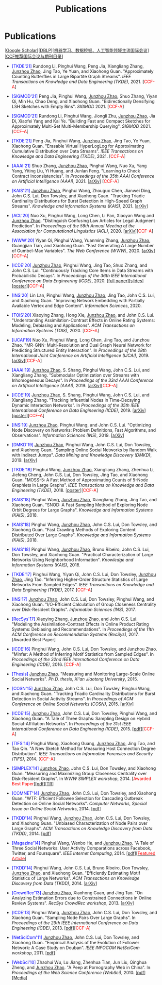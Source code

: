 # -*- fill-column: 120; -*-
#+TITLE: Publications
#+URI: /publication/
#+OPTIONS: toc:nil num:nil


* Publications

  [[[https://scholar.google.com/citations?hl=en&user=hBLT754AAAAJ&view_op=list_works&sortby=pubdate][Google Scholar​]]][[[http://dblp.uni-trier.de/pers/hd/z/Zhao:Junzhou][DBLP​]]][[[file:assets/MLDMAImap.pdf][机器学习、数据挖掘、人工智能领域主流国际会议]]][[[file:assets/CCF2019.pdf][CCF推荐国际会议与期刊目录]]]

- @@html:<span style="color:blue;">@@[TKDE'21]@@html:</span>@@ Rundong Li, Pinghui Wang, Peng Jia, Xiangliang Zhang,
  __Junzhou Zhao__, Jing Tao, Ye Yuan, and Xiaohong Guan. "Approximately Counting Butterflies in Large Bipartite Graph
  Streams". /IEEE Transactions on Knowledge and Data Engineering (TKDE)/, 2021. [@@html:<span
  style="color:red">@@CCF-A@@html:</span>@@]

- @@html:<span style="color:blue;">@@[SIGMOD'21]@@html:</span>@@ Peng Jia, Pinghui Wang, _Junzhou Zhao_, Shuo Zhang,
  Yiyan Qi, Min Hu, Chao Deng, and Xiaohong Guan. "Bidirectionally Densifying LSH Sketches with Empty Bins".
  /SIGMOD/ 2021. [@@html:<span style="color:red">@@CCF-A@@html:</span>@@]

- @@html:<span style="color:blue;">@@[SIGMOD'21]@@html:</span>@@ Rundong Li, Pinghui Wang, Jiongli Zhu, _Junzhou Zhao_,
  Jia Di, Xiaofei Yang and Kai Ye. "Building Fast and Compact Sketches for Approximately Multi-Set Multi-Membership
  Querying". /SIGMOD/ 2021. [@@html:<span style="color:red">@@CCF-A@@html:</span>@@]

- @@html:<span style="color:blue;">@@[TKDE'21]@@html:</span>@@ Peng Jia, Pinghui Wang, _Junzhou Zhao_, Jing Tao, Ye Yuan,
  Xiaohong Guan. "Erasable Virtual HyperLogLog for Approximating Cumulative Distribution over Data Streams". /IEEE
  Transactions on Knowledge and Data Engineering (TKDE)/, 2021. [@@html:<span style="color:red">@@CCF-A@@html:</span>@@]

- @@html:<span style="color:blue;">@@[AAAI'21]@@html:</span>@@ Shuo Zhang, _Junzhou Zhao_, Pinghui Wang, Nuo Xu, Yang
  Yang, Yiting Liu, Yi Huang, and Junlan Feng. "Learning to Check Contract Inconsistencies". In /Proceedings of the 35th
  AAAI Conference on Artificial Intelligence (AAAI)/, 2021. [[[https://arxiv.org/abs/2012.08150][arXiv]]] [@@html:<span
  style="color:red">@@CCF-A@@html:</span>@@]

- @@html:<span style="color:blue;">@@[KAIS'21]@@html:</span>@@ _Junzhou Zhao_, Pinghui Wang, Zhouguo Chen, Jianwei Ding,
  John C.S. Lui, Don Towsley, and Xiaohong Guan. "Tracking Triadic Cardinality Distributions for Burst Detection in
  High-Speed Graph Streams". /Knowledge and Information Systems (KAIS)/, 2021. [[[https://arxiv.org/abs/1708.09089][arXiv]]]

- @@html:<span style="color:blue;">@@[ACL'20]@@html:</span>@@ Nuo Xu, Pinghui Wang, Long Chen, Li Pan, Xiaoyan Wang and
  _Junzhou Zhao_. "Distinguish Confusing Law Articles for Legal Judgment Prediction". In /Proceedings of the 58th Annual
  Meeting of the Association for Computational Linguistics (ACL)/, 2020. [[[https://arxiv.org/abs/2004.02557][arXiv]]][@@html:<span
  style="color:red">@@CCF-A@@html:</span>@@]

- @@html:<span style="color:blue;">@@[WWW'20]@@html:</span>@@ Yiyan Qi, Pinghui Wang, Yuanming Zhang, _Junzhou Zhao_,
  Guangjian Tian, and Xiaohong Guan. "Fast Generating A Large Number of Gumbel-Max Variables". /The Web Conference
  (WWW)/, 2020. [[[https://arxiv.org/abs/2002.00413][arXiv]]][@@html:<span style="color:red">@@CCF-A@@html:</span>@@]

- @@html:<span style="color:blue;">@@[ICDE'20]@@html:</span>@@ _Junzhou Zhao_, Pinghui Wang, Jing Tao, Shuo Zhang, and
  John C.S. Lui. "Continuously Tracking Core Items in Data Streams with Probabilistic Decays". In /Proceedings of the
  36th IEEE International Conference on Data Engineering (ICDE)/, 2020. [[[file:assets/ICDE2020_full_version.pdf][full paper]]][[[file:assets/ICDE2020_slides.pdf][slides]]][[[file:assets/ICDE2020_poster.pdf][poster]]][@@html:<span
  style="color:red">@@CCF-A@@html:</span>@@]

- @@html:<span style="color:blue;">@@[INS'20]@@html:</span>@@ Lin Lan, Pinghui Wang, _Junzhou Zhao_, Jing Tao, John C.S.
  Lui, and Xiaohong Guan. "Improving Network Embedding with Partially Available Vertex and Edge Content". /Information
  Sciences/, 2020.

- @@html:<span style="color:blue;">@@[TOIS'20]@@html:</span>@@ Xiaoying Zhang, Hong Xie, _Junzhou Zhao_, and John C.S.
  Lui. "Understanding Assimilation-Contrast Effects in Online Rating Systems: Modeling, Debiasing and Applications".
  /ACM Transactions on Information Systems (TOIS)/, 2020. [@@html:<span style="color:red">@@CCF-A@@html:</span>@@]

- @@html:<span style="color:blue;">@@[IJCAI'19]@@html:</span>@@ Nuo Xu, Pinghui Wang, Long Chen, Jing Tao, and Junzhou
  Zhao. "MR-GNN: Multi-Resolution and Dual Graph Neural Network for Predicting Structured Entity Interaction". In
  /Proceedings of the 28th International Joint Conference on Artificial Intelligence (IJCAI)/, 2019.
  [[[https://arxiv.org/abs/1905.09558][arXiv]]][@@html:<span style="color:red">@@CCF-A@@html:</span>@@]

- @@html:<span style="color:blue;">@@[AAAI'19]@@html:</span>@@ _Junzhou Zhao_, S. Shang, Pinghui Wang, John C.S. Lui, and
  Xiangliang Zhang. "Submodular Optimization over Streams with Inhomogeneous Decays". In /Proceedings of the 33rd AAAI
  Conference on Artificial Intelligence (AAAI)/, 2019. [[[https://arxiv.org/abs/1811.05652][arXiv]]][@@html:<span style="color:red">@@CCF-A@@html:</span>@@]

- @@html:<span style="color:blue;">@@[ICDE'19]@@html:</span>@@ _Junzhou Zhao_, S. Shang, Pinghui Wang, John C.S. Lui, and
  Xiangliang Zhang. "Tracking Influential Nodes in Time-Decaying Dynamic Interaction Networks". In /Proceedings of the
  35th IEEE International Conference on Data Engineering (ICDE)/, 2019. [[[https://arxiv.org/abs/1810.07917][arXiv]]][[[file:assets/ICDE19_poster.pdf][poster]]][@@html:<span
  style="color:red">@@CCF-A@@html:</span>@@]

- @@html:<span style="color:blue;">@@[INS'19]@@html:</span>@@ _Junzhou Zhao_, Pinghui Wang, and John C.S. Lui. "Optimizing
  Node Discovery on Networks: Problem Definitions, Fast Algorithms, and Observations". /Information Sciences
  (INS)/, 2019. [[[https://arxiv.org/abs/1703.04307][arXiv]]]

- @@html:<span style="color:blue;">@@[DMKD'19]@@html:</span>@@ _Junzhou Zhao_, Pinghui Wang, John C.S. Lui, Don Towsley,
  and Xiaohong Guan. "Sampling Online Social Networks by Random Walk with Indirect Jumps". /Data Mining and Knowledge
  Discovery (DMKD)/, 2019. [[[https://arxiv.org/abs/1708.09081][arXiv]]]

- @@html:<span style="color:blue;">@@[TKDE'18]@@html:</span>@@ Pinghui Wang, _Junzhou Zhao_, Xiangliang Zhang, Zhenhua Li,
  Jiefeng Cheng, John C.S. Lui, Don Towsley, Jing Tao, and Xiaohong Guan. "MOSS-5: A Fast Method of Approximating Counts
  of 5-Node Graphlets in Large Graphs". /IEEE Transactions on Knowledge and Data Engineering (TKDE)/, 2018.
  [[[file:assets/TKDE18_poster.pdf][poster]]][@@html:<span style="color:red">@@CCF-A@@html:</span>@@]

- @@html:<span style="color:blue;">@@[KAIS'18]@@html:</span>@@ Pinghui Wang, _Junzhou Zhao_, Xiangliang Zhang, Jing Tao,
  and Xiaohong Guan. "SNOD: A Fast Sampling Method of Exploring Node Orbit Degrees for Large Graphs". /Knowledge and
  Information Systems (KAIS)/, 2018.

- @@html:<span style="color:blue;">@@[KAIS'18]@@html:</span>@@ Pinghui Wang, _Junzhou Zhao_, John C.S. Lui, Don Towsley,
  and Xiaohong Guan. "Fast Crawling Methods of Exploring Content Distributed Over Large Graphs". /Knowledge and
  Information Systems (KAIS)/, 2018.

- @@html:<span style="color:blue;">@@[KAIS'18]@@html:</span>@@ Pinghui Wang, _Junzhou Zhao_, Bruno Ribeiro, John C.S. Lui,
  Don Towsley, and Xiaohong Guan. "Practical Characterization of Large Networks Using Neighborhood Information".
  /Knowledge and Information Systems (KAIS)/, 2018.

- @@html:<span style="color:blue;">@@[TKDE'17]@@html:</span>@@ Pinghui Wang, Yiyan Qi, John C.S. Lui, Don Towsley,
  _Junzhou Zhao_, Jing Tao. "Inferring Higher-Order Structure Statistics of Large Networks From Sampled Edges". /IEEE
  Transactions on Knowledge and Data Engineering (TKDE)/, 2017. [@@html:<span style="color:red">@@CCF-A@@html:</span>@@]

- @@html:<span style="color:blue;">@@[INS'17]@@html:</span>@@ _Junzhou Zhao_, John C.S. Lui, Don Towsley, Pinghui Wang,
  and Xiaohong Guan. "I/O-Efficient Calculation of Group Closeness Centrality over Disk-Resident Graphs". /Information
  Sciences (INS)/, 2017.

- @@html:<span style="color:blue;">@@[RecSys'17]@@html:</span>@@ Xiaoying Zhang, _Junzhou Zhao_, and John C.S. Lui.
  "Modeling the Assimilation-Contrast Effects in Online Product Rating Systems: Debiasing and Recommendations". In
  /Proceedings of the 11th ACM Conference on Recommendation Systems (RecSys)/, 2017. [@@html:<span color =
  "red">@@Awarded Best Paper@@html:</span>@@]

- @@html:<span style="color:blue;">@@[ICDE'16]@@html:</span>@@ Pinghui Wang, John C.S. Lui, Don Towsley, and Junzhou
  Zhao. "Minfer: A Method of Inferring Motif Statistics from Sampled Edges". In /Proceedings of the 32nd IEEE
  International Conference on Data Engineering (ICDE)/, 2016. [@@html:<span style="color:red">@@CCF-A@@html:</span>@@]

- @@html:<span style="color:blue;">@@[Thesis]@@html:</span>@@ _Junzhou Zhao_. "Measuring and Monitoring Large-Scale Online
  Social Networks". /Ph.D. thesis, Xi'an Jiaotong University/, 2015.

- @@html:<span style="color:blue;">@@[COSN'15]@@html:</span>@@ _Junzhou Zhao_, John C.S. Lui, Don Towsley, Pinghui Wang,
  and Xiaohong Guan. "Tracking Triadic Cardinality Distributions for Burst Detection in Social Activity Streams". In
  /Proceedings of ACM Conference on Online Social Networks (COSN)/, 2015. [[[http://arxiv.org/abs/1411.3808][arXiv]]]

- @@html:<span style="color:blue;">@@[ICDE'15]@@html:</span>@@ _Junzhou Zhao_, John C.S. Lui, Don Towsley, Pinghui Wang,
  and Xiaohong Guan. "A Tale of Three Graphs: Sampling Design on Hybrid Social-Affiliation Networks". In /Proceedings of
  the 31st IEEE International Conference on Data Engineering (ICDE)/, 2015. [[[file:assets/ICDE2015.pdf][pdf]]][@@html:<span
  style="color:red">@@CCF-A@@html:</span>@@]

- @@html:<span style="color:blue;">@@[TIFS'14]@@html:</span>@@ Pinghui Wang, Xiaohong Guang, _Junzhou Zhao_, Jing Tao, and
  Tao Qin. "A New Sketch Method for Measuring Host Connection Degree Distribution". /IEEE Transactions on Information
  Forensics and Security (TIFS)/, 2014. [@@html:<span style="color:red">@@CCF-A@@html:</span>@@]

- @@html:<span style="color:blue;">@@[SIMPLEX'14]@@html:</span>@@ _Junzhou Zhao_, John C.S. Lui, Don Towsley, and Xiaohong
  Guan. "Measuring and Maximizing Group Closeness Centrality over Disk-Resident Graphs". In /WWW SIMPLEX
  workshop/, 2014. [@@html:<span style="color:red">@@Awarded Best Paper@@html:</span>@@][[[file:assets/SIMPLEX2014.pdf][pdf]]][[[file:assets/NodeGroup_TR.pdf][TR]]]

- @@html:<span style="color:blue;">@@[COMNET'14]@@html:</span>@@ _Junzhou Zhao_, John C.S. Lui, Don Towsley, and Xiaohong
  Guan. "WTF: Efficient Followee Selection for Cascading Outbreak Detection on Online Social Networks". /Computer
  Networks, Special Issue on Online Social Networks/, 2014. [[[file:assets/COMNET2014.pdf][pdf]]]

- @@html:<span style="color:blue;">@@[TKDD'14]@@html:</span>@@ Pinghui Wang, _Junzhou Zhao_, John C.S. Lui, Don Towsley,
  and Xiaohong Guan. "Unbiased Characterization of Node Pairs over Large Graphs". /ACM Transactions on Knowledge
  Discovery from Data (TKDD)/, 2014. [[[file:assets/TKDD2014_node_pair.pdf][pdf]]]

- @@html:<span style="color:blue;">@@[Magazine'14]@@html:</span>@@ Pinghui Wang, Wenbo He, and _Junzhou Zhao_. "A Tale of
  Three Social Networks: User Activity Comparations across Facebook, Twitter, and Foursquare". /IEEE Internet
  Computing/, 2014. [[[file:assets/IC2014.pdf][pdf]]][[[http://stcsn.ieee.net/featured-articles/may2014ataleofthreesocialnetworks][@@html:<span style="color:red">@@Featured Article@@html:</span>@@]]]

- @@html:<span style="color:blue;">@@[TKDD'14]@@html:</span>@@ Pinghui Wang, John C.S. Lui, Bruno Ribeiro, Don Towsley,
  _Junzhou Zhao_, and Xiaohong Guan. "Efficiently Estimating Motif Statistics of Large Networks". /ACM Transactions on
  Knowledge Discovery from Data (TKDD)/, 2014. [[[http://arxiv.org/abs/1306.5288][arXiv]]]

- @@html:<span style="color:blue;">@@[CrowdRec'13]@@html:</span>@@ _Junzhou Zhao_, Xiaohong Guan, and Jing Tao. "On
  Analyzing Estimation Errors due to Constrained Connections in Online Review Systems". /RecSys CrowdRec
  workshop/, 2013. [[[http://arxiv.org/abs/1307.3687][arXiv]]]

- @@html:<span style="color:blue;">@@[ICDE'13]@@html:</span>@@ Pinghui Wang, _Junzhou Zhao_, John C.S. Lui, Don Towsley,
  and Xiaohong Guan. "Sampling Node Pairs Over Large Graphs". In /Proceedings of the 29th IEEE International Conference
  on Data Engineering (ICDE)/, 2013. [[[file:assets/ICDE2013.pdf][pdf]]][@@html:<span style="color:red">@@CCF-A@@html:</span>@@]

- @@html:<span style="color:blue;">@@[NetSciCom'11]@@html:</span>@@ _Junzhou Zhao_, John C.S. Lui, Don Towsley, and
  Xiaohong Guan. "Empirical Analysis of the Evolution of Follower Network: A Case Study on Douban". /IEEE INFOCOM
  NetSciCom workshop/, 2011. [[[file:assets/NetSciCom2011.pdf][pdf]]]

- @@html:<span style="color:blue;">@@[WebSci'10]@@html:</span>@@ Zhaohui Wu, Lu Jiang, Zhenhua Tian, Jun Liu, Qinghua
  Zheng, and _Junzhou Zhao_. "A Peep at Pornography Web in China". In /Proceedings of the Web Science Conference
  (WebSci)/, 2010. [[[file:assets/WebSci2010.pdf][pdf]]][[[http://www.danwei.com/peoples-pornography-an-interview-with-katrien-jacobs][Media]]]
